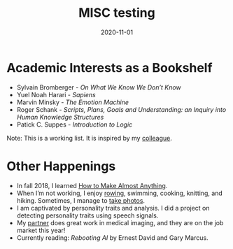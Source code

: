 #+HUGO_BASE_DIR: ../
#+HUGO_SECTION: ./home/

#+HUGO_WEIGHT: 2001
#+HUGO_AUTO_SET_LASTMOD: t

#+TITLE: MISC testing

#+DATE: 2020-11-01
#+HUGO_TAGS: emacs
#+HUGO_CATEGORIES: menu

#+HUGO_ACTIVE: true

* Academic Interests as a Bookshelf
- Sylvain Bromberger - /On What We Know We Don’t Know/
- Yuel Noah Harari - /Sapiens/
- Marvin Minsky - /The Emotion Machine/
- Roger Schank - /Scripts, Plans, Goals and Understanding: an Inquiry
  into Human Knowledge Structures/
- Patick C. Suppes - /Introduction to Logic/
Note: This is a working list. It is inspired by my [[https://logical.ai][colleague]]. 

* Other Happenings
- In fall 2018, I learned [[http://fab.cba.mit.edu/classes/863.18/EECS/people/leilani/index.html][How to Make Almost Anything]].
- When I’m not working, I enjoy [[https://sites.google.com/site/mitrowingclub/][rowing]], swimming, cooking, knitting,
  and hiking.  Sometimes, I manage to [[https://500px.com/p/leilanihg?view=photos][take photos]].
- I am captivated by personality traits and analysis. I did a project
  on detecting personality traits using speech signals.
- My [[https://people.csail.mit.edu/razvan][partner]] does great work in medical imaging, and they are on the
  job market this year!
- Currently reading: /Rebooting AI/ by Ernest David and Gary Marcus.

